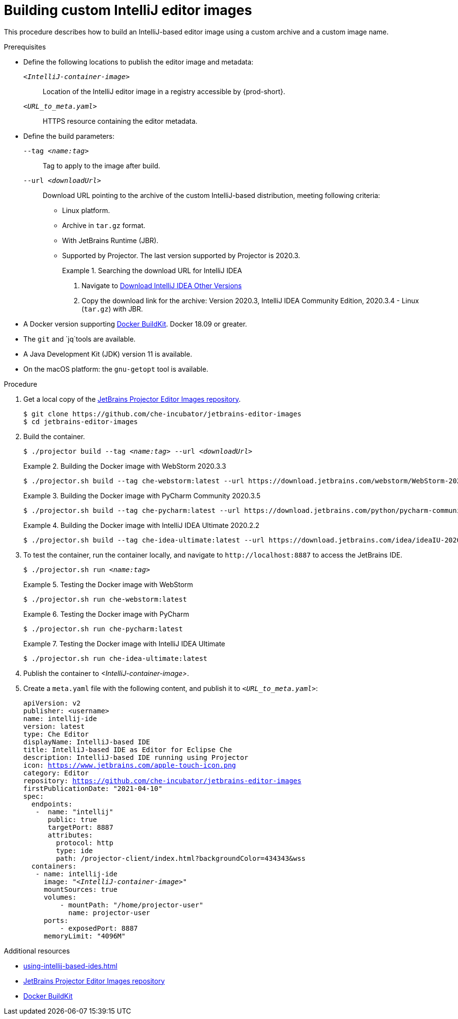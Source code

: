 [id="building-custom-intellij-editor-images_{context}"]
= Building custom IntelliJ editor images

This procedure describes how to build an IntelliJ-based editor image using a custom archive and a custom image name.

.Prerequisites

* Define the following locations to publish the editor image and metadata:
+
`__<IntelliJ-container-image>__`:: Location of the IntelliJ editor image in a registry accessible by {prod-short}.
+
`__<URL_to_meta.yaml>__`:: HTTPS resource containing the editor metadata.

* Define the build parameters:
+
`--tag __<name:tag>__`::
Tag to apply to the image after build.
+
`--url __<downloadUrl>__`::
Download URL pointing to the archive of the custom IntelliJ-based distribution, meeting following criteria: 
+
** Linux platform.
** Archive in `+tar.gz+` format.
** With JetBrains Runtime (JBR).
** Supported by Projector. The last version supported by Projector is 2020.3.
+
.Searching the download URL for IntelliJ IDEA
====
. Navigate to link:https://www.jetbrains.com/idea/download/other.html[Download IntelliJ IDEA Other Versions]
. Copy the download link for the archive: Version 2020.3, IntelliJ IDEA Community Edition, 2020.3.4 - Linux (`tar.gz`) with JBR.
====

* A Docker version supporting link:https://docs.docker.com/develop/develop-images/build_enhancements/[Docker BuildKit]. Docker 18.09 or greater.

* The `git` and `jq`tools are available.

* A Java Development Kit (JDK) version 11 is available.

* On the macOS platform: the `+gnu-getopt+` tool is available.


.Procedure

. Get a local copy of the link:https://github.com/che-incubator/jetbrains-editor-images[JetBrains Projector Editor Images repository].
+
----
$ git clone https://github.com/che-incubator/jetbrains-editor-images
$ cd jetbrains-editor-images
----

. Build the container.
+
[subs="+quotes,macros,attributes"]
----
$ ./projector build --tag __<name:tag>__ --url __<downloadUrl>__
----
+
.Building the Docker image with WebStorm 2020.3.3
====
----
$ ./projector.sh build --tag che-webstorm:latest --url https://download.jetbrains.com/webstorm/WebStorm-2020.3.3.tar.gz
----
====
+
.Building the Docker image with PyCharm Community 2020.3.5
====
----
$ ./projector.sh build --tag che-pycharm:latest --url https://download.jetbrains.com/python/pycharm-community-2020.3.5.tar.gz
----
====
+
.Building the Docker image with IntelliJ IDEA Ultimate 2020.2.2
====
----
$ ./projector.sh build --tag che-idea-ultimate:latest --url https://download.jetbrains.com/idea/ideaIU-2020.2.2.tar.gz
----
====

. To test the container, run the container locally, and navigate to `++http://localhost:8887++` to access the JetBrains IDE.
+
[subs="+quotes,macros,attributes"]
----
$ ./projector.sh run __<name:tag>__
----
+
.Testing the Docker image with WebStorm
====
----
$ ./projector.sh run che-webstorm:latest
----
====
+
.Testing the Docker image with PyCharm
====
----
$ ./projector.sh run che-pycharm:latest
----
====
+
.Testing the Docker image with IntelliJ IDEA Ultimate
====
----
$ ./projector.sh run che-idea-ultimate:latest
----
====

. Publish the container to __<IntelliJ-container-image>__.

. Create a `+meta.yaml+` file with the following content, and publish it to `__<URL_to_meta.yaml>__`:
+
[source,yaml,subs="+quotes,macros,attributes"]
----
apiVersion: v2
publisher: <username>
name: intellij-ide
version: latest
type: Che Editor
displayName: IntelliJ-based IDE
title: IntelliJ-based IDE as Editor for Eclipse Che
description: IntelliJ-based IDE running using Projector
icon: https://www.jetbrains.com/apple-touch-icon.png
category: Editor
repository: https://github.com/che-incubator/jetbrains-editor-images
firstPublicationDate: "2021-04-10"
spec:
  endpoints:
   -  name: "intellij"
      public: true
      targetPort: 8887
      attributes:
        protocol: http
        type: ide
        path: /projector-client/index.html?backgroundColor=434343&wss
  containers:
   - name: intellij-ide
     image: "__<IntelliJ-container-image>__"
     mountSources: true
     volumes:
         - mountPath: "/home/projector-user"
           name: projector-user
     ports:
         - exposedPort: 8887
     memoryLimit: "4096M"
----


.Additional resources

* xref:using-intellij-based-ides.adoc[]
* link:https://github.com/che-incubator/jetbrains-editor-images[JetBrains Projector Editor Images repository]
* link:https://docs.docker.com/develop/develop-images/build_enhancements/[Docker BuildKit]
